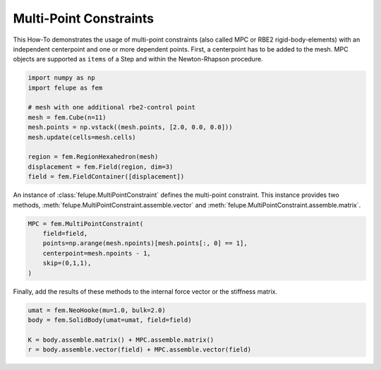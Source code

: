 Multi-Point Constraints
-----------------------

This How-To demonstrates the usage of multi-point constraints (also called MPC or RBE2 rigid-body-elements) with an independent centerpoint and one or more dependent points. First, a centerpoint has to be added to the mesh. MPC objects are supported as ``items`` of a Step and within the Newton-Rhapson procedure.

..  code-block:: python

    import numpy as np
    import felupe as fem

    # mesh with one additional rbe2-control point
    mesh = fem.Cube(n=11)
    mesh.points = np.vstack((mesh.points, [2.0, 0.0, 0.0]))
    mesh.update(cells=mesh.cells)
    
    region = fem.RegionHexahedron(mesh)
    displacement = fem.Field(region, dim=3)
    field = fem.FieldContainer([displacement])

An instance of :class:`felupe.MultiPointConstraint` defines the multi-point constraint. This instance provides two methods, :meth:`felupe.MultiPointConstraint.assemble.vector` and :meth:`felupe.MultiPointConstraint.assemble.matrix`.

..  code-block:: python

    MPC = fem.MultiPointConstraint(
        field=field, 
        points=np.arange(mesh.npoints)[mesh.points[:, 0] == 1], 
        centerpoint=mesh.npoints - 1, 
        skip=(0,1,1),
    )

Finally, add the results of these methods to the internal force vector or the stiffness matrix.

..  code-block:: python

    umat = fem.NeoHooke(mu=1.0, bulk=2.0)
    body = fem.SolidBody(umat=umat, field=field)

    K = body.assemble.matrix() + MPC.assemble.matrix()
    r = body.assemble.vector(field) + MPC.assemble.vector(field)